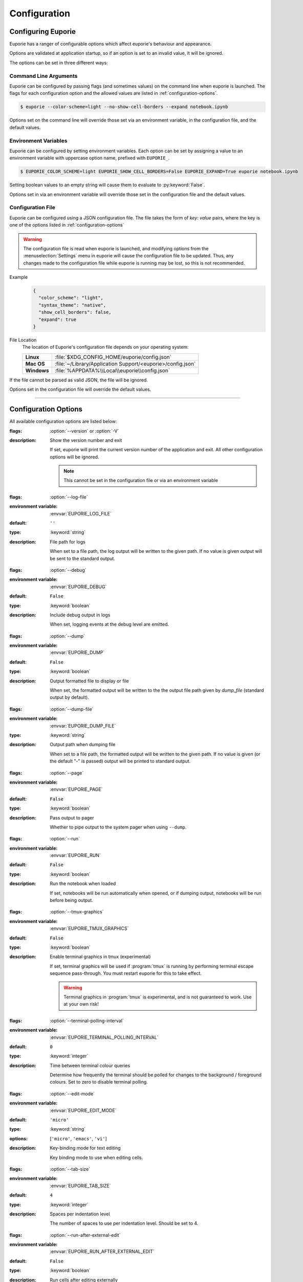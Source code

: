 #############
Configuration
#############

*******************
Configuring Euporie
*******************

Euporie has a ranger of configurable options which affect euporie's behaviour and appearance.

Options are validated at application startup, so if an option is set to an invalid value, it will be ignored.

The options can be set in three different ways:

Command Line Arguments
======================

Euporie can be configured by passing flags (and sometimes values) on the command line when euporie is launched. The flags for each configuration option and the allowed values are listed in :ref:`configuration-options`.

.. code-block:: console

   $ euporie --color-scheme=light --no-show-cell-borders --expand notebook.ipynb

Options set on the command line will override those set via an environment variable, in the configuration file, and the default values.

Environment Variables
=====================

Euporie can be configured by setting environment variables. Each option can be set by assigning a value to an environment variable with uppercase option name, prefixed with ``EUPORIE_``.

.. code-block:: console

   $ EUPORIE_COLOR_SCHEME=light EUPORIE_SHOW_CELL_BORDERS=False EUPORIE_EXPAND=True euporie notebook.ipynb

Setting boolean values to an empty string will cause them to evaluate to :py:keyword:`False`.

Options set in via an environment variable will override those set in the configuration file and the default values.

Configuration File
==================

Euporie can be configured using a JSON configuration file. The file takes the form of *key: value* pairs, where the key is one of the options listed in :ref:`configuration-options`

.. warning::
   The configuration file is read when euporie is launched, and modifying options from the :menuselection:`Settings` menu in euporie will cause the configuration file to be updated. Thus, any changes made to the configuration file while euporie is running may be lost, so this is not recommended.

Example
   .. code-block:: JSON

      {
        "color_scheme": "light",
        "syntax_theme": "native",
        "show_cell_borders": false,
        "expand": true
      }

File Location
   The location of Euporie's configuration file depends on your operating system:

   +-------------+-------------------------------------------------------------+
   | **Linux**   | :file:`$XDG_CONFIG_HOME/euporie/config.json`                |
   +-------------+-------------------------------------------------------------+
   | **Mac OS**  | :file:`~/Library/Application Support/<euporie>/config.json` |
   +-------------+-------------------------------------------------------------+
   | **Windows** | :file:`%APPDATA%\\Local\\euporie\\config.json`              |
   +-------------+-------------------------------------------------------------+

If the file cannot be parsed as valid JSON, the file will be ignored.

Options set in the configuration file will override the default values.

----

.. _configuration-options:

*********************
Configuration Options
*********************

All available configuration options are listed below:

.. _configuration-options-start:
.. option:: version

:flags: :option:`--version` or :option:`-V`
:description: Show the version number and exit

   If set, euporie will print the current version number of the application and exit.
   All other configuration options will be ignored.

   .. note::
      This cannot be set in the configuration file or via an environment variable

.. option:: log_file

:flags: :option:`--log-file`
:environment variable: :envvar:`EUPORIE_LOG_FILE`
:default: ``''``
:type: :keyword:`string`
:description: File path for logs

   When set to a file path, the log output will be written to the given path.
   If no value is given output will be sent to the standard output.

.. option:: debug

:flags: :option:`--debug`
:environment variable: :envvar:`EUPORIE_DEBUG`
:default: ``False``
:type: :keyword:`boolean`
:description: Include debug output in logs

   When set, logging events at the debug level are emitted.

.. option:: dump

:flags: :option:`--dump`
:environment variable: :envvar:`EUPORIE_DUMP`
:default: ``False``
:type: :keyword:`boolean`
:description: Output formatted file to display or file

   When set, the formatted output will be written to the the output file path
   given by `dump_file` (standard output by default).

.. option:: dump_file

:flags: :option:`--dump-file`
:environment variable: :envvar:`EUPORIE_DUMP_FILE`
:type: :keyword:`string`
:description: Output path when dumping file

   When set to a file path, the formatted output will be written to the
   given path. If no value is given (or the default "-" is passed) output
   will be printed to standard output.

.. option:: page

:flags: :option:`--page`
:environment variable: :envvar:`EUPORIE_PAGE`
:default: ``False``
:type: :keyword:`boolean`
:description: Pass output to pager

   Whether to pipe output to the system pager when using ``--dump``.

.. option:: run

:flags: :option:`--run`
:environment variable: :envvar:`EUPORIE_RUN`
:default: ``False``
:type: :keyword:`boolean`
:description: Run the notebook when loaded

   If set, notebooks will be run automatically when opened, or if dumping
   output, notebooks will be run before being output.

.. option:: tmux_graphics

:flags: :option:`--tmux-graphics`
:environment variable: :envvar:`EUPORIE_TMUX_GRAPHICS`
:default: ``False``
:type: :keyword:`boolean`
:description: Enable terminal graphics in tmux (experimental)

   If set, terminal graphics will be used if :program:`tmux` is running by
   performing terminal escape sequence pass-through. You must restart euporie for
   this to take effect.

   .. warning::

      Terminal graphics in :program:`tmux` is experimental, and is not guaranteed
      to work. Use at your own risk!

.. option:: terminal_polling_interval

:flags: :option:`--terminal-polling-interval`
:environment variable: :envvar:`EUPORIE_TERMINAL_POLLING_INTERVAL`
:default: ``0``
:type: :keyword:`integer`
:description: Time between terminal colour queries

   Determine how frequently the terminal should be polled for changes to the
   background / foreground colours. Set to zero to disable terminal polling.


.. option:: edit_mode

:flags: :option:`--edit-mode`
:environment variable: :envvar:`EUPORIE_EDIT_MODE`
:default: ``'micro'``
:type: :keyword:`string`
:options: [``'micro'``, ``'emacs'``, ``'vi'``]
:description: Key-binding mode for text editing

   Key binding mode to use when editing cells.

.. option:: tab_size

:flags: :option:`--tab-size`
:environment variable: :envvar:`EUPORIE_TAB_SIZE`
:default: ``4``
:type: :keyword:`integer`
:description: Spaces per indentation level

   The number of spaces to use per indentation level. Should be set to 4.

.. option:: run_after_external_edit

:flags: :option:`--run-after-external-edit`
:environment variable: :envvar:`EUPORIE_RUN_AFTER_EXTERNAL_EDIT`
:default: ``False``
:type: :keyword:`boolean`
:description: Run cells after editing externally

   Whether to execute a cell immediately after editing in `$EDITOR`.

.. option:: format_black

:flags: :option:`--format-black`
:environment variable: :envvar:`EUPORIE_FORMAT_BLACK`
:default: ``True``
:type: :keyword:`boolean`
:description: Use black when re-formatting code cells

   Whether to use :py:mod:`black` when reformatting code cells.

.. option:: format_isort

:flags: :option:`--format-isort`
:environment variable: :envvar:`EUPORIE_FORMAT_ISORT`
:default: ``True``
:type: :keyword:`boolean`
:description: Use isort when re-formatting code cells

   Whether to use :py:mod:`isort` when reformatting code cells.

.. option:: format_ssort

:flags: :option:`--format-ssort`
:environment variable: :envvar:`EUPORIE_FORMAT_SSORT`
:default: ``True``
:type: :keyword:`boolean`
:description: Use ssort when re-formatting code cells

   Whether to use :py:mod:`ssort` when reformatting code cells.

.. option:: autoformat

:flags: :option:`--autoformat`
:environment variable: :envvar:`EUPORIE_AUTOFORMAT`
:default: ``False``
:type: :keyword:`boolean`
:description: Automatically re-format code cells when run

   Whether to automatically reformat code cells before they are run.

.. option:: autocomplete

:flags: :option:`--autocomplete`
:environment variable: :envvar:`EUPORIE_AUTOCOMPLETE`
:default: ``False``
:type: :keyword:`boolean`
:description: Provide completions suggestions automatically

   Whether to automatically suggestion completions while typing in code cells.

.. option:: autosuggest

:flags: :option:`--autosuggest`
:environment variable: :envvar:`EUPORIE_AUTOSUGGEST`
:default: ``True``
:type: :keyword:`boolean`
:description: Provide line completion suggestions

   Whether to automatically suggestion line content while typing in code cells.

.. option:: autoinspect

:flags: :option:`--autoinspect`
:environment variable: :envvar:`EUPORIE_AUTOINSPECT`
:default: ``False``
:type: :keyword:`boolean`
:description: Display contextual help automatically

   Whether to automatically display contextual help when navigating through code cells.

.. option:: expand

:flags: :option:`--expand`
:environment variable: :envvar:`EUPORIE_EXPAND`
:default: ``False``
:type: :keyword:`boolean`
:description: Use the full width to display notebooks

   Whether the notebook page should expand to fill the available width

.. option:: max_notebook_width

:flags: :option:`--max-notebook-width`
:environment variable: :envvar:`EUPORIE_MAX_NOTEBOOK_WIDTH`
:default: ``120``
:type: :keyword:`integer`
:description: Maximum width of notebooks

   The maximum width at which to display a notebook.

.. option:: show_status_bar

:flags: :option:`--show-status-bar`
:environment variable: :envvar:`EUPORIE_SHOW_STATUS_BAR`
:default: ``True``
:type: :keyword:`boolean`
:description: Show the status bar

   Whether the status bar should be shown at the bottom of the screen.

.. option:: color_scheme

:flags: :option:`--color-scheme`
:environment variable: :envvar:`EUPORIE_COLOR_SCHEME`
:default: ``'default'``
:type: :keyword:`string`
:options: [``'default'``, ``'inverse'``, ``'light'``, ``'dark'``]
:description: The color scheme to use

   The color scheme to use: `auto` means euporie will try to use your
   terminal's color scheme, `light` means black text on a white background,
   and `dark` means white text on a black background.

.. option:: background_pattern

:flags: :option:`--background-pattern` or :option:`--bg-pattern`
:environment variable: :envvar:`EUPORIE_BACKGROUND_PATTERN`
:default: ``2``
:type: :keyword:`integer`
:options: [``0``, ``1``, ``2``, ``3``, ``4``, ``5``]
:description: The background pattern to use

   The background pattern to use when the notebook is narrower than the
   available width. Zero mean no pattern is used.

.. option:: background_character

:flags: :option:`--background-character` or :option:`--bg-char`
:environment variable: :envvar:`EUPORIE_BACKGROUND_CHARACTER`
:default: ``'·'``
:type: :keyword:`string`
:description: Character for background pattern

   The character to use when drawing the background pattern.

   Recommended characters include: "·", "⬤", "╳", "╱", "╲", "░", "▒", "▓", "▞", "╬"

.. option:: background_color

:flags: :option:`--background-color` or :option:`--bg-color`
:environment variable: :envvar:`EUPORIE_BACKGROUND_COLOR`
:default: ``''``
:type: :keyword:`string`
:description: Color for background pattern

   The color to use for the background pattern.

.. option:: show_cell_borders

:flags: :option:`--show-cell-borders`
:environment variable: :envvar:`EUPORIE_SHOW_CELL_BORDERS`
:default: ``False``
:type: :keyword:`boolean`
:description: Show or hide cell borders.

   Whether cell borders should be drawn for unselected cells.

.. option:: line_numbers

:flags: :option:`--line-numbers`
:environment variable: :envvar:`EUPORIE_LINE_NUMBERS`
:default: ``True``
:type: :keyword:`boolean`
:description: Show or hide line numbers

   Whether line numbers are shown by default.

.. option:: syntax_theme

:flags: :option:`--syntax-theme`
:environment variable: :envvar:`EUPORIE_SYNTAX_THEME`
:default: ``'default'``
:type: :keyword:`string`
:description: Syntax highlighting theme

   The name of the pygments style to use for syntax highlighting.

.. option:: files

:environment variable: :envvar:`EUPORIE_FILES`
:default: ``[]``
:type: :keyword:`array`
:description: List of file names to open

   A list of file paths to open when euporie is launched.

.. _configuration-options-end:
